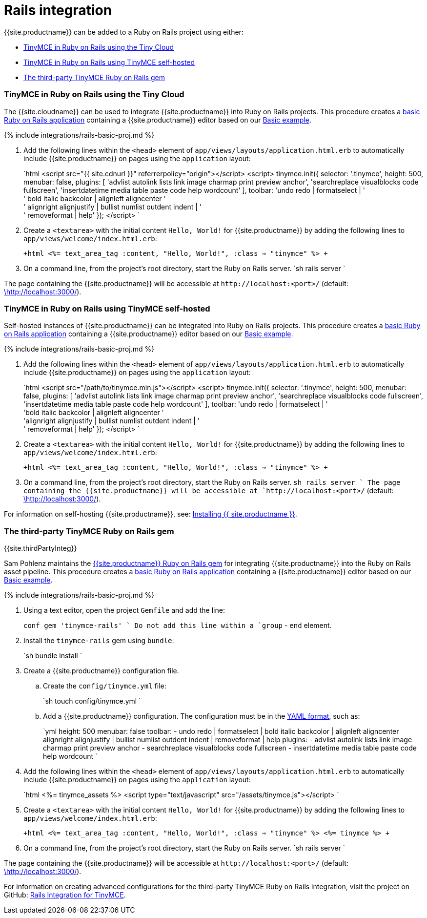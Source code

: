 = Rails integration
:description: Seamlessly integrates TinyMCE into the Rails asset pipeline.
:keywords: integration integrate rails
:title_nav: Rails

{{site.productname}} can be added to a Ruby on Rails project using either:

* <<tinymce-in-ruby-on-rails-using-the-tiny-cloud,TinyMCE in Ruby on Rails using the Tiny Cloud>>
* <<tinymce-in-ruby-on-rails-using-tinymce-self-hosted,TinyMCE in Ruby on Rails using TinyMCE self-hosted>>
* <<the-third-party-tinymce-ruby-on-rails-gem,The third-party TinyMCE Ruby on Rails gem>>

[#tinymce-in-ruby-on-rails-using-the-tiny-cloud]
=== TinyMCE in Ruby on Rails using the Tiny Cloud

The {{site.cloudname}} can be used to integrate {{site.productname}} into Ruby on Rails projects.
This procedure creates a https://guides.rubyonrails.org/getting_started.html[basic Ruby on Rails application] containing a {{site.productname}} editor based on our link:{{site.baseurl}}/demo/basic-example/[Basic example].

{% include integrations/rails-basic-proj.md %}

. Add the following lines within the `<head>` element of `app/views/layouts/application.html.erb` to automatically include {{site.productname}} on pages using the `application` layout:
+
`html
 <script src="{{ site.cdnurl }}" referrerpolicy="origin"></script>
 <script>
   tinymce.init({
     selector: '.tinymce',
     height: 500,
     menubar: false,
     plugins: [
       'advlist autolink lists link image charmap print preview anchor',
       'searchreplace visualblocks code fullscreen',
       'insertdatetime media table paste code help wordcount'
     ],
       toolbar: 'undo redo | formatselect | ' +
       ' bold italic backcolor | alignleft aligncenter ' +
       ' alignright alignjustify | bullist numlist outdent indent | ' +
       ' removeformat | help'
   });
 </script>
`

. Create a `<textarea>` with the initial content `Hello, World!` for {{site.productname}} by adding the following lines to `app/views/welcome/index.html.erb`:
+
`+html
 <%= text_area_tag :content, "Hello, World!", :class => "tinymce" %>
+`

. On a command line, from the project's root directory, start the Ruby on Rails server.
 `sh
 rails server
`

The page containing the {{site.productname}} will be accessible at `+http://localhost:<port>/+` (default: http://localhost:3000/[\http://localhost:3000/]).

[#tinymce-in-ruby-on-rails-using-tinymce-self-hosted]
=== TinyMCE in Ruby on Rails using TinyMCE self-hosted

Self-hosted instances of {{site.productname}} can be integrated into Ruby on Rails projects.
This procedure creates a https://guides.rubyonrails.org/getting_started.html[basic Ruby on Rails application] containing a {{site.productname}} editor based on our link:{{site.baseurl}}/demo/basic-example/[Basic example].

{% include integrations/rails-basic-proj.md %}

. Add the following lines within the `<head>` element of `app/views/layouts/application.html.erb` to automatically include {{site.productname}} on pages using the `application` layout:
+
`html
 <script src="/path/to/tinymce.min.js"></script>
 <script>
   tinymce.init({
     selector: '.tinymce',
     height: 500,
     menubar: false,
     plugins: [
       'advlist autolink lists link image charmap print preview anchor',
       'searchreplace visualblocks code fullscreen',
       'insertdatetime media table paste code help wordcount'
     ],
       toolbar: 'undo redo | formatselect | ' +
       'bold italic backcolor | alignleft aligncenter ' +
       'alignright alignjustify | bullist numlist outdent indent | ' +
       ' removeformat | help'
   });
 </script>
`

. Create a `<textarea>` with the initial content `Hello, World!` for {{site.productname}} by adding the following lines to `app/views/welcome/index.html.erb`:
+
`+html
 <%= text_area_tag :content, "Hello, World!", :class => "tinymce" %>
+`

. On a command line, from the project's root directory, start the Ruby on Rails server.
 `sh
 rails server
`
The page containing the {{site.productname}} will be accessible at `+http://localhost:<port>/+` (default: http://localhost:3000/[\http://localhost:3000/]).

For information on self-hosting {{site.productname}}, see: link:{{site.baseurl}}/general-configuration-guide/advanced-install/[Installing {{ site.productname }}].

[#the-third-party-tinymce-ruby-on-rails-gem]
=== The third-party TinyMCE Ruby on Rails gem

{{site.thirdPartyInteg}}

Sam Pohlenz maintains the https://github.com/spohlenz/tinymce-rails[{{site.productname}} Ruby on Rails gem] for integrating {{site.productname}} into the Ruby on Rails asset pipeline.
This procedure creates a https://guides.rubyonrails.org/getting_started.html[basic Ruby on Rails application] containing a {{site.productname}} editor based on our link:{{site.baseurl}}/demo/basic-example/[Basic example].

{% include integrations/rails-basic-proj.md %}

. Using a text editor, open the project `Gemfile` and add the line:
+
`conf
 gem 'tinymce-rails'
`
 Do not add this line within a `group` - `end` element.

. Install the `tinymce-rails` gem using `bundle`:
+
`sh
 bundle install
`

. Create a {{site.productname}} configuration file.
 .. Create the `config/tinymce.yml` file:
+
`sh
touch config/tinymce.yml
`

 .. Add a {{site.productname}} configuration. The configuration must be in the https://yaml.org/spec/1.2/spec.html[YAML format], such as:
+
`yml
height: 500
menubar: false
toolbar:
  - undo redo | formatselect | bold italic backcolor | alignleft aligncenter alignright alignjustify | bullist numlist outdent indent | removeformat | help
plugins:
  - advlist autolink lists link image charmap print preview anchor
  - searchreplace visualblocks code fullscreen
  - insertdatetime media table paste code help wordcount
`
. Add the following lines within the `<head>` element of `app/views/layouts/application.html.erb` to automatically include {{site.productname}} on pages using the `application` layout:
+
`html
 <%= tinymce_assets %>
 <script type="text/javascript" src="/assets/tinymce.js"></script>
`

. Create a `<textarea>` with the initial content `Hello, World!` for {{site.productname}} by adding the following lines to `app/views/welcome/index.html.erb`:
+
`+html
 <%= text_area_tag :content, "Hello, World!", :class => "tinymce" %>
 <%= tinymce %>
+`

. On a command line, from the project's root directory, start the Ruby on Rails server.
 `sh
 rails server
`

The page containing the {{site.productname}} will be accessible at `+http://localhost:<port>/+` (default: http://localhost:3000/[\http://localhost:3000/]).

For information on creating advanced configurations for the third-party TinyMCE Ruby on Rails integration, visit the project on GitHub: https://github.com/spohlenz/tinymce-rails[Rails Integration for TinyMCE].
